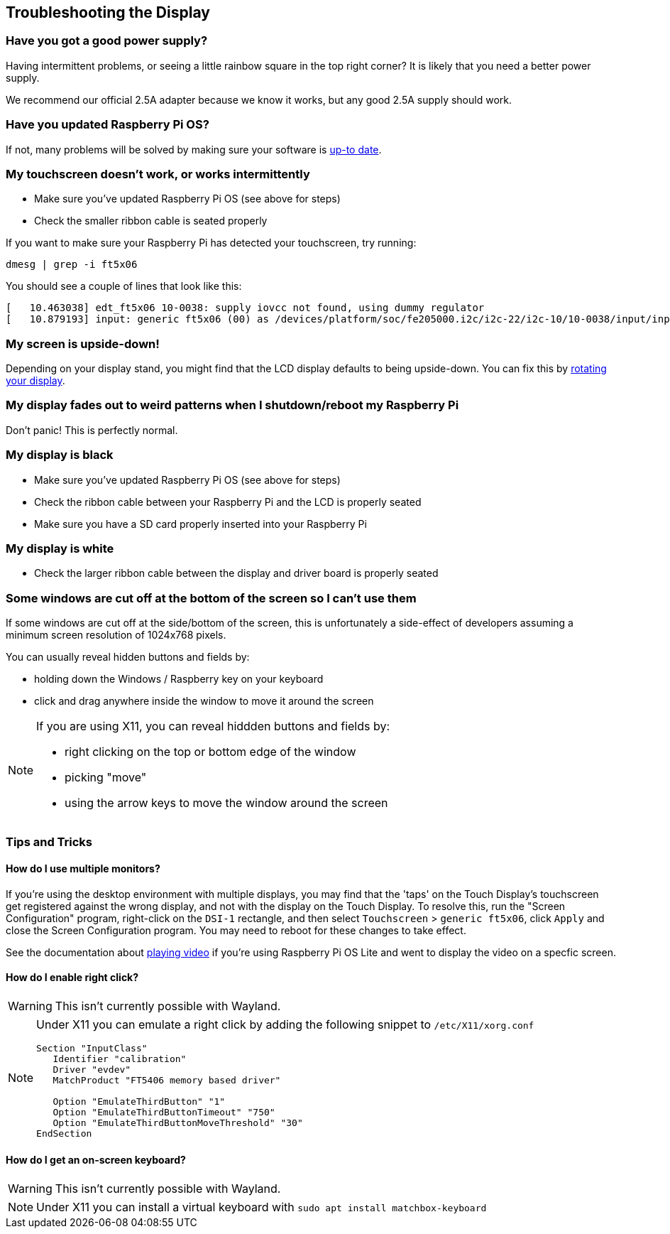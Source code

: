 == Troubleshooting the Display

[discrete]
=== Have you got a good power supply?

Having intermittent problems, or seeing a little rainbow square in the top right corner? It is likely that you need a better power supply.

We recommend our official 2.5A adapter because we know it works, but any good 2.5A supply should work.

[discrete]
=== Have you updated Raspberry Pi OS?

If not, many problems will be solved by making sure your software is xref:../computers/os.adoc#updating-and-upgrading-raspberry-pi-os[up-to date].

[discrete]
=== My touchscreen doesn't work, or works intermittently

* Make sure you've updated Raspberry Pi OS (see above for steps)
* Check the smaller ribbon cable is seated properly

If you want to make sure your Raspberry Pi has detected your touchscreen, try running:

[,bash]
----
dmesg | grep -i ft5x06
----

You should see a couple of lines that look like this:

[,text]
----
[   10.463038] edt_ft5x06 10-0038: supply iovcc not found, using dummy regulator
[   10.879193] input: generic ft5x06 (00) as /devices/platform/soc/fe205000.i2c/i2c-22/i2c-10/10-0038/input/input6
----

[discrete]
=== My screen is upside-down!

Depending on your display stand, you might find that the LCD display defaults to being upside-down. You can fix this by xref:../computers/configuration.adoc#setting-your-displays-resolution-and-rotation[rotating your display].

[discrete]
=== My display fades out to weird patterns when I shutdown/reboot my Raspberry Pi

Don't panic! This is perfectly normal.

[discrete]
=== My display is black

* Make sure you've updated Raspberry Pi OS (see above for steps)
* Check the ribbon cable between your Raspberry Pi and the LCD is properly seated
* Make sure you have a SD card properly inserted into your Raspberry Pi

[discrete]
=== My display is white

* Check the larger ribbon cable between the display and driver board is properly seated

[discrete]
=== Some windows are cut off at the bottom of the screen so I can't use them

If some windows are cut off at the side/bottom of the screen, this is unfortunately a side-effect of developers assuming a minimum screen resolution of 1024x768 pixels.

You can usually reveal hidden buttons and fields by:

* holding down the Windows / Raspberry key on your keyboard
* click and drag anywhere inside the window to move it around the screen

[NOTE]
====
If you are using X11, you can reveal hiddden buttons and fields by:

* right clicking on the top or bottom edge of the window
* picking "move"
* using the arrow keys to move the window around the screen
====

=== Tips and Tricks

==== How do I use multiple monitors?

If you're using the desktop environment with multiple displays, you may find that the 'taps' on the Touch Display's touchscreen get registered against the wrong display, and not with the display on the Touch Display. To resolve this, run the "Screen Configuration" program, right-click on the `DSI-1` rectangle, and then select `Touchscreen` > `generic ft5x06`, click `Apply` and close the Screen Configuration program. You may need to reboot for these changes to take effect.

See the documentation about xref:../computers/os.adoc#playing-audio-and-video[playing video] if you're using Raspberry Pi OS Lite and went to display the video on a specfic screen.

==== How do I enable right click?

WARNING: This isn't currently possible with Wayland.

[NOTE]
====
Under X11 you can emulate a right click by adding the following snippet to `/etc/X11/xorg.conf`
----
Section "InputClass"
   Identifier "calibration"
   Driver "evdev"
   MatchProduct "FT5406 memory based driver"

   Option "EmulateThirdButton" "1"
   Option "EmulateThirdButtonTimeout" "750"
   Option "EmulateThirdButtonMoveThreshold" "30"
EndSection
----
====

==== How do I get an on-screen keyboard?

WARNING: This isn't currently possible with Wayland.

[NOTE]
====
Under X11 you can install a virtual keyboard with `sudo apt install matchbox-keyboard`
====

